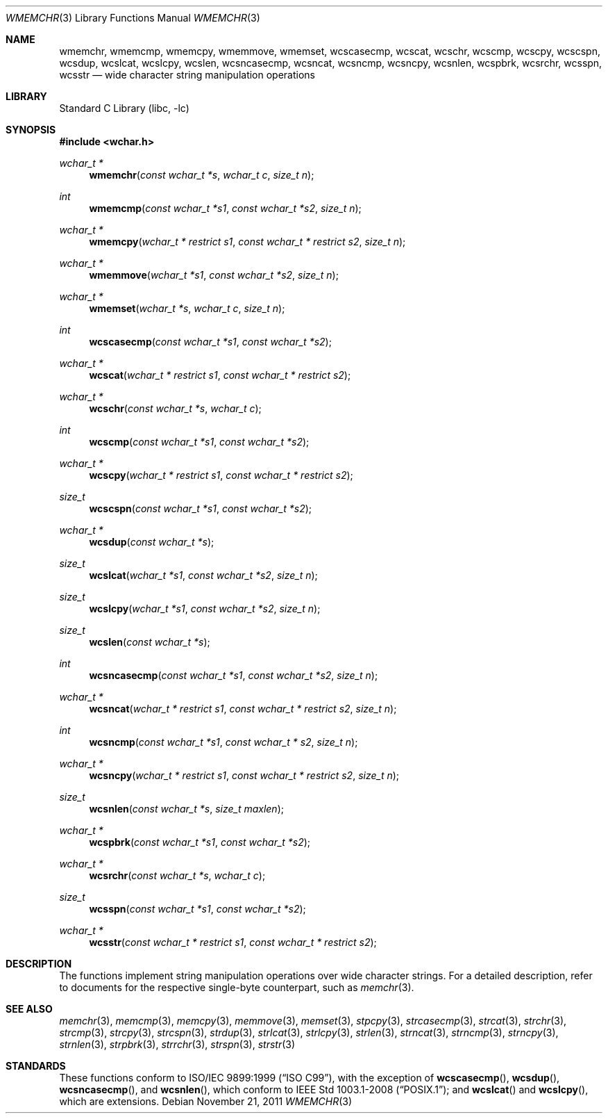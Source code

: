 .\"	$NetBSD: wmemchr.3,v 1.4 2001/01/02 11:26:23 itojun Exp $
.\"
.\" Copyright (c) 1990, 1991, 1993
.\"	The Regents of the University of California.  All rights reserved.
.\"
.\" This code is derived from software contributed to Berkeley by
.\" Chris Torek and the American National Standards Committee X3,
.\" on Information Processing Systems.
.\"
.\" Redistribution and use in source and binary forms, with or without
.\" modification, are permitted provided that the following conditions
.\" are met:
.\" 1. Redistributions of source code must retain the above copyright
.\"    notice, this list of conditions and the following disclaimer.
.\" 2. Redistributions in binary form must reproduce the above copyright
.\"    notice, this list of conditions and the following disclaimer in the
.\"    documentation and/or other materials provided with the distribution.
.\" 3. Neither the name of the University nor the names of its contributors
.\"    may be used to endorse or promote products derived from this software
.\"    without specific prior written permission.
.\"
.\" THIS SOFTWARE IS PROVIDED BY THE REGENTS AND CONTRIBUTORS ``AS IS'' AND
.\" ANY EXPRESS OR IMPLIED WARRANTIES, INCLUDING, BUT NOT LIMITED TO, THE
.\" IMPLIED WARRANTIES OF MERCHANTABILITY AND FITNESS FOR A PARTICULAR PURPOSE
.\" ARE DISCLAIMED.  IN NO EVENT SHALL THE REGENTS OR CONTRIBUTORS BE LIABLE
.\" FOR ANY DIRECT, INDIRECT, INCIDENTAL, SPECIAL, EXEMPLARY, OR CONSEQUENTIAL
.\" DAMAGES (INCLUDING, BUT NOT LIMITED TO, PROCUREMENT OF SUBSTITUTE GOODS
.\" OR SERVICES; LOSS OF USE, DATA, OR PROFITS; OR BUSINESS INTERRUPTION)
.\" HOWEVER CAUSED AND ON ANY THEORY OF LIABILITY, WHETHER IN CONTRACT, STRICT
.\" LIABILITY, OR TORT (INCLUDING NEGLIGENCE OR OTHERWISE) ARISING IN ANY WAY
.\" OUT OF THE USE OF THIS SOFTWARE, EVEN IF ADVISED OF THE POSSIBILITY OF
.\" SUCH DAMAGE.
.\"
.\"     from: @(#)strcpy.3	8.1 (Berkeley) 6/4/93
.\"
.\" $FreeBSD: src/lib/libc/string/wmemchr.3,v 1.8 2007/01/09 00:28:12 imp Exp $
.\" $DragonFly: src/lib/libc/string/wmemchr.3,v 1.2 2003/06/17 04:26:47 dillon Exp $
.\"
.Dd November 21, 2011
.Dt WMEMCHR 3
.Os
.Sh NAME
.Nm wmemchr ,
.Nm wmemcmp ,
.Nm wmemcpy ,
.Nm wmemmove ,
.Nm wmemset ,
.Nm wcscasecmp ,
.Nm wcscat ,
.Nm wcschr ,
.Nm wcscmp ,
.Nm wcscpy ,
.Nm wcscspn ,
.Nm wcsdup ,
.Nm wcslcat ,
.Nm wcslcpy ,
.Nm wcslen ,
.Nm wcsncasecmp ,
.Nm wcsncat ,
.Nm wcsncmp ,
.Nm wcsncpy ,
.Nm wcsnlen ,
.Nm wcspbrk ,
.Nm wcsrchr ,
.Nm wcsspn ,
.Nm wcsstr
.Nd wide character string manipulation operations
.Sh LIBRARY
.Lb libc
.Sh SYNOPSIS
.In wchar.h
.Ft wchar_t *
.Fn wmemchr "const wchar_t *s" "wchar_t c" "size_t n"
.Ft int
.Fn wmemcmp "const wchar_t *s1" "const wchar_t *s2" "size_t n"
.Ft wchar_t *
.Fn wmemcpy "wchar_t * restrict s1" "const wchar_t * restrict s2" "size_t n"
.Ft wchar_t *
.Fn wmemmove "wchar_t *s1" "const wchar_t *s2" "size_t n"
.Ft wchar_t *
.Fn wmemset "wchar_t *s" "wchar_t c" "size_t n"
.Ft int
.Fn wcscasecmp "const wchar_t *s1" "const wchar_t *s2"
.Ft wchar_t *
.Fn wcscat "wchar_t * restrict s1" "const wchar_t * restrict s2"
.Ft wchar_t *
.Fn wcschr "const wchar_t *s" "wchar_t c"
.Ft int
.Fn wcscmp "const wchar_t *s1" "const wchar_t *s2"
.Ft wchar_t *
.Fn wcscpy "wchar_t * restrict s1" "const wchar_t * restrict s2"
.Ft size_t
.Fn wcscspn "const wchar_t *s1" "const wchar_t *s2"
.Ft wchar_t *
.Fn wcsdup "const wchar_t *s"
.Ft size_t
.Fn wcslcat "wchar_t *s1" "const wchar_t *s2" "size_t n"
.Ft size_t
.Fn wcslcpy "wchar_t *s1" "const wchar_t *s2" "size_t n"
.Ft size_t
.Fn wcslen "const wchar_t *s"
.Ft int
.Fn wcsncasecmp "const wchar_t *s1" "const wchar_t *s2" "size_t n"
.Ft wchar_t *
.Fn wcsncat "wchar_t * restrict s1" "const wchar_t * restrict s2" "size_t n"
.Ft int
.Fn wcsncmp "const wchar_t *s1" "const wchar_t * s2" "size_t n"
.Ft wchar_t *
.Fn wcsncpy "wchar_t * restrict s1" "const wchar_t * restrict s2" "size_t n"
.Ft size_t
.Fn wcsnlen "const wchar_t *s" "size_t maxlen"
.Ft wchar_t *
.Fn wcspbrk "const wchar_t *s1" "const wchar_t *s2"
.Ft wchar_t *
.Fn wcsrchr "const wchar_t *s" "wchar_t c"
.Ft size_t
.Fn wcsspn "const wchar_t *s1" "const wchar_t *s2"
.Ft wchar_t *
.Fn wcsstr "const wchar_t * restrict s1" "const wchar_t * restrict s2"
.Sh DESCRIPTION
The functions implement string manipulation operations over wide character
strings.
For a detailed description, refer to documents for the respective single-byte
counterpart, such as
.Xr memchr 3 .
.Sh SEE ALSO
.Xr memchr 3 ,
.Xr memcmp 3 ,
.Xr memcpy 3 ,
.Xr memmove 3 ,
.Xr memset 3 ,
.Xr stpcpy 3 ,
.Xr strcasecmp 3 ,
.Xr strcat 3 ,
.Xr strchr 3 ,
.Xr strcmp 3 ,
.Xr strcpy 3 ,
.Xr strcspn 3 ,
.Xr strdup 3 ,
.Xr strlcat 3 ,
.Xr strlcpy 3 ,
.Xr strlen 3 ,
.Xr strncat 3 ,
.Xr strncmp 3 ,
.Xr strncpy 3 ,
.Xr strnlen 3 ,
.Xr strpbrk 3 ,
.Xr strrchr 3 ,
.Xr strspn 3 ,
.Xr strstr 3
.Sh STANDARDS
These functions conform to
.St -isoC-99 ,
with the exception of
.Fn wcscasecmp ,
.Fn wcsdup ,
.Fn wcsncasecmp ,
and
.Fn wcsnlen ,
which conform to
.St -p1003.1-2008 ;
and
.Fn wcslcat
and
.Fn wcslcpy ,
which are extensions.
